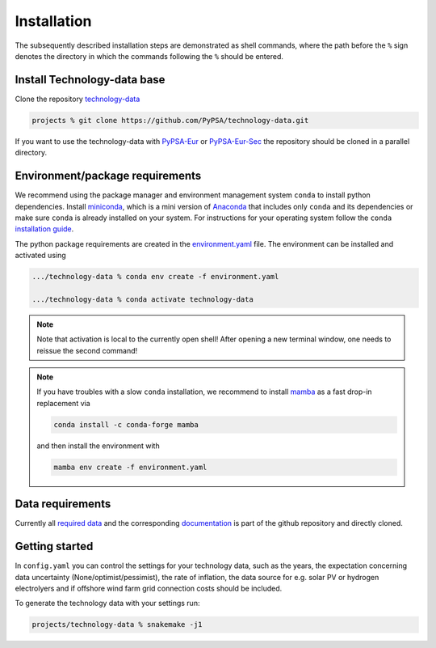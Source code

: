 ..
  SPDX-FileCopyrightText: Contributors to technology-data <https://github.com/pypsa/technology-data>

  SPDX-License-Identifier: CC-BY-4.0

.. _installation:

##########################################
Installation
##########################################

The subsequently described installation steps are demonstrated as shell commands, where the path before the ``%`` sign denotes the
directory in which the commands following the ``%`` should be entered.

Install Technology-data base
==============================

Clone the repository `technology-data <https://github.com/PyPSA/technology-data>`_


.. code:: bash

    projects % git clone https://github.com/PyPSA/technology-data.git

If you want to use the technology-data with `PyPSA-Eur <https://github.com/PyPSA/pypsa-eur>`_ or `PyPSA-Eur-Sec <https://github.com/PyPSA/pypsa-eur-sec>`_ the repository should be cloned in a parallel directory.


Environment/package requirements
================================

We recommend using the package manager and environment management system ``conda`` to install python dependencies.
Install `miniconda <https://docs.conda.io/en/latest/miniconda.html>`_, which is a mini version of `Anaconda <https://www.anaconda.com/>`_ that includes only ``conda`` and its dependencies or make sure ``conda`` is already installed on your system.
For instructions for your operating system follow the ``conda`` `installation guide <https://docs.conda.io/projects/conda/en/latest/user-guide/install/>`_.

The python package requirements are created in the `environment.yaml <https://github.com/PyPSA/technology-data/blob/master/environment.yaml>`_ file.
The environment can be installed and activated using

.. code:: bash

    .../technology-data % conda env create -f environment.yaml

    .../technology-data % conda activate technology-data

.. note::
    Note that activation is local to the currently open shell!
    After opening a new terminal window, one needs to reissue the second command!

.. note::
    If you have troubles with a slow ``conda`` installation, we recommend to install
    `mamba <https://github.com/QuantStack/mamba>`_ as a fast drop-in replacement via

    .. code:: bash
        
        conda install -c conda-forge mamba

    and then install the environment with

    .. code:: bash

        mamba env create -f environment.yaml



Data requirements
=================

Currently all `required data <https://github.com/PyPSA/technology-data/tree/master/inputs>`_ and the corresponding `documentation <https://github.com/PyPSA/technology-data/tree/master/docu>`_ is part of the github repository and directly cloned.




Getting started
===============


In ``config.yaml`` you can control the settings for your technology data, such as the years, the expectation concerning data uncertainty (None/optimist/pessimist),
the rate of inflation, the data source for e.g. solar PV or hydrogen electrolyers and if offshore wind farm grid connection costs should be included.

To generate the technology data with your settings run:

.. code:: bash

    projects/technology-data % snakemake -j1


